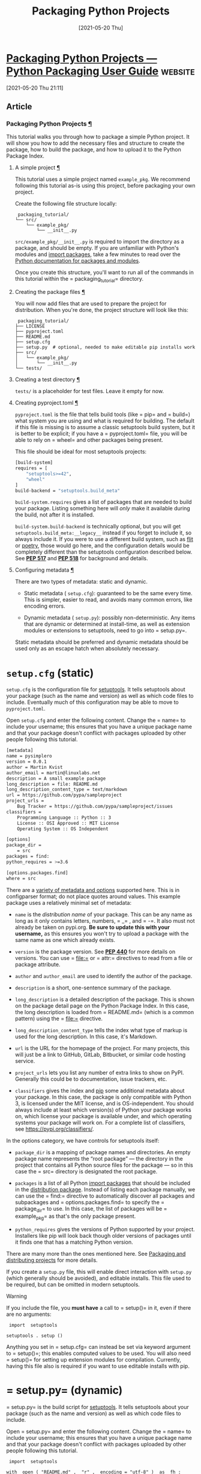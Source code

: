 #+title: Packaging Python Projects
#+date: [2021-05-20 Thu]


* [[https://packaging.python.org/tutorials/packaging-projects/][Packaging Python Projects — Python Packaging User Guide]] :website:

[2021-05-20 Thu 21:11]

** Article

*** Packaging Python Projects [[#packaging-python-projects][¶]]

  This tutorial walks you through how to package a simple Python project. It will show you how to add the necessary files and structure to create the package, how to build the package, and how to upload it to the Python Package Index.

**** A simple project [[#a-simple-project][¶]]

  This tutorial uses a simple project named =example_pkg=. We recommend following this tutorial as-is using this project, before packaging your own project.

  Create the following file structure locally:

  #+begin_example
   packaging_tutorial/
  └── src/
      └── example_pkg/
          └── __init__.py
  #+end_example

  =src/example_pkg/__init__.py= is required to import the directory as a package, and should be empty. If you are unfamiliar with Python's modules and [[../../glossary/#term-Import-Package][import packages]], take a few minutes to read over the [[https://docs.python.org/3/tutorial/modules.html#packages][Python documentation for packages and modules]].

  Once you create this structure, you'll want to run all of the commands in this tutorial within the = packaging_tutorial= directory.

**** Creating the package files [[#creating-the-package-files][¶]]

  You will now add files that are used to prepare the project for distribution. When you're done, the project structure will look like this:

  #+begin_example
   packaging_tutorial/
  ├── LICENSE
  ├── pyproject.toml
  ├── README.md
  ├── setup.cfg
  ├── setup.py  # optional, needed to make editable pip installs work
  ├── src/
  │   └── example_pkg/
  │       └── __init__.py
  └── tests/
  #+end_example

**** Creating a test directory [[#creating-a-test-directory][¶]]

  =tests/= is a placeholder for test files. Leave it empty for now.

**** Creating pyproject.toml [[#creating-pyproject-toml][¶]]

  =pyproject.toml= is the file that tells build tools (like = pip= and = build=) what system you are using and what is required for building. The default if this file is missing is to assume a classic setuptools build system, but it is better to be explicit; if you have a = pyproject.toml= file, you will be able to rely on = wheel= and other packages being present.

  This file should be ideal for most setuptools projects:

  #+BEGIN_SRC bash :eval no-export :tangle pyproject.toml
[build-system]
requires = [
    "setuptools>=42",
    "wheel"
]
build-backend = "setuptools.build_meta"

  #+END_SRC

  =build-system.requires= gives a list of packages that are needed to build your package. Listing something here will /only/ make it available during the build, not after it is installed.

  =build-system.build-backend= is technically optional, but you will get =setuptools.build_meta:__legacy__= instead if you forget to include it, so always include it. If you were to use a different build system, such as [[../../key_projects/#flit][flit]] or [[https://python-poetry.org][poetry]], those would go here, and the configuration details would be completely different than the setuptools configuration described below. See [[https://www.python.org/dev/peps/pep-0517][*PEP 517*]] and [[https://www.python.org/dev/peps/pep-0518][*PEP 518*]] for background and details.

**** Configuring metadata [[#configuring-metadata][¶]]

  There are two types of metadata: static and dynamic.

  - Static metadata ( =setup.cfg=): guaranteed to be the same every time. This is simpler, easier to read, and avoids many common errors, like encoding errors.

  - Dynamic metadata ( =setup.py=): possibly non-deterministic. Any items that are dynamic or determined at install-time, as well as extension modules or extensions to setuptools, need to go into = setup.py=.

  Static metadata should be preferred and dynamic metadata should be used only as an escape hatch when absolutely necessary.

*  =setup.cfg= (static)

  =setup.cfg= is the configuration file for [[../../key_projects/#setuptools][setuptools]]. It tells setuptools about your package (such as the name and version) as well as which code files to include. Eventually much of this configuration may be able to move to =pyproject.toml=.

  Open =setup.cfg= and enter the following content. Change the = name= to include your username; this ensures that you have a unique package name and that your package doesn't conflict with packages uploaded by other people following this tutorial.
#+BEGIN_SRC bash :eval no-export :tangle setup.cfg
[metadata]
name = pysimplero
version = 0.0.1
author = Martin Kvist
author_email = martin@linuxlabs.net
description = A small example package
long_description = file: README.md
long_description_content_type = text/markdown
url = https://github.com/pypa/sampleproject
project_urls =
    Bug Tracker = https://github.com/pypa/sampleproject/issues
classifiers =
    Programming Language :: Python :: 3
    License :: OSI Approved :: MIT License
    Operating System :: OS Independent

[options]
package_dir =
    = src
packages = find:
python_requires = >=3.6

[options.packages.find]
where = src

#+END_SRC
  There are a [[https://setuptools.readthedocs.io/en/latest/userguide/declarative_config.html][variety of metadata and options]] supported here. This is in configparser format; do not place quotes around values. This example package uses a relatively minimal set of metadata:

  - =name= is the /distribution name/ of your package. This can be any name as long as it only contains letters, numbers, = _= , and = -=. It also must not already be taken on pypi.org. *Be sure to update this with your username,* as this ensures you won't try to upload a package with the same name as one which already exists.

  - =version= is the package version. See [[https://www.python.org/dev/peps/pep-0440][*PEP 440*]] for more details on versions. You can use = file:= or = attr:= directives to read from a file or package attribute.

  - =author= and =author_email= are used to identify the author of the package.

  - =description= is a short, one-sentence summary of the package.

  - =long_description= is a detailed description of the package. This is shown on the package detail page on the Python Package Index. In this case, the long description is loaded from = README.md= (which is a common pattern) using the = file:= directive.

  - =long_description_content_type= tells the index what type of markup is used for the long description. In this case, it's Markdown.

  - =url= is the URL for the homepage of the project. For many projects, this will just be a link to GitHub, GitLab, Bitbucket, or similar code hosting service.

  - =project_urls= lets you list any number of extra links to show on PyPI. Generally this could be to documentation, issue trackers, etc.

  - =classifiers= gives the index and [[../../key_projects/#pip][pip]] some additional metadata about your package. In this case, the package is only compatible with Python 3, is licensed under the MIT license, and is OS-independent. You should always include at least which version(s) of Python your package works on, which license your package is available under, and which operating systems your package will work on. For a complete list of classifiers, see [[https://pypi.org/classifiers/]].

  In the options category, we have controls for setuptools itself:

  - =package_dir= is a mapping of package names and directories. An empty package name represents the “root package” --- the directory in the project that contains all Python source files for the package --- so in this case the = src= directory is designated the root package.

  - =packages= is a list of all Python [[../../glossary/#term-Import-Package][import packages]] that should be included in the [[../../glossary/#term-Distribution-Package][distribution package]]. Instead of listing each package manually, we can use the = find:= directive to automatically discover all packages and subpackages and = options.packages.find= to specify the = package_dir= to use. In this case, the list of packages will be = example_pkg= as that's the only package present.

  - =python_requires= gives the versions of Python supported by your project. Installers like pip will look back though older versions of packages until it finds one that has a matching Python version.

  There are many more than the ones mentioned here. See [[../../guides/distributing-packages-using-setuptools/][Packaging and distributing projects]] for more details.

  If you create a =setup.py= file, this will enable direct interaction with =setup.py= (which generally should be avoided), and editable installs. This file used to be required, but can be omitted in modern setuptools.

  Warning

  If you include the file, you *must have* a call to = setup()= in it, even if there are no arguments:

  #+begin_example
    import  setuptools

   setuptools . setup ()
  #+end_example

  Anything you set in = setup.cfg= can instead be set via keyword argument to = setup()=; this enables computed values to be used. You will also need = setup()= for setting up extension modules for compilation. Currently, having this file also is required if you want to use editable installs with pip.

*  = setup.py= (dynamic)

  = setup.py= is the build script for [[../../key_projects/#setuptools][setuptools]]. It tells setuptools about your package (such as the name and version) as well as which code files to include.

  Open = setup.py= and enter the following content. Change the = name= to include your username; this ensures that you have a unique package name and that your package doesn't conflict with packages uploaded by other people following this tutorial.

  #+begin_example
    import  setuptools

   with  open ( "README.md" ,  "r" ,  encoding = "utf-8" )  as  fh :
       long_description  =  fh . read ()

   setuptools . setup (
       name = "example-pkg-YOUR-USERNAME-HERE" ,
       version = "0.0.1" ,
       author = "Example Author" ,
       author_email = "author@example.com" ,
       description = "A small example package" ,
       long_description = long_description ,
       long_description_content_type = "text/markdown" ,
       url = "https://github.com/pypa/sampleproject" ,
       project_urls = {
           "Bug Tracker" :  "https://github.com/pypa/sampleproject/issues" ,
       },
       classifiers = [
           "Programming Language :: Python :: 3" ,
           "License :: OSI Approved :: MIT License" ,
           "Operating System :: OS Independent" ,
       ],
       package_dir = { "" :  "src" },
       packages = setuptools . find_packages ( where = "src" ),
       python_requires = ">=3.6" ,
   )
  #+end_example

  = setup()= takes several arguments. This example package uses a relatively minimal set:

  - = name= is the /distribution name/ of your package. This can be any name as long as it only contains letters, numbers, = _= , and = -=. It also must not already be taken on pypi.org. *Be sure to update this with your username,* as this ensures you won't try to upload a package with the same name as one which already exists.

  - = version= is the package version. See [[https://www.python.org/dev/peps/pep-0440][*PEP 440*]] for more details on versions.

  - = author= and = author_email= are used to identify the author of the package.

  - = description= is a short, one-sentence summary of the package.

  - = long_description= is a detailed description of the package. This is shown on the package detail page on the Python Package Index. In this case, the long description is loaded from = README.md=, which is a common pattern.

  - = long_description_content_type= tells the index what type of markup is used for the long description. In this case, it's Markdown.

  - = url= is the URL for the homepage of the project. For many projects, this will just be a link to GitHub, GitLab, Bitbucket, or similar code hosting service.

  - = project_urls= lets you list any number of extra links to show on PyPI. Generally this could be to documentation, issue trackers, etc.

  - = classifiers= gives the index and [[../../key_projects/#pip][pip]] some additional metadata about your package. In this case, the package is only compatible with Python 3, is licensed under the MIT license, and is OS-independent. You should always include at least which version(s) of Python your package works on, which license your package is available under, and which operating systems your package will work on. For a complete list of classifiers, see [[https://pypi.org/classifiers/]].

  - = package_dir= is a dictionary with package names for keys and directories for values. An empty package name represents the “root package” --- the directory in the project that contains all Python source files for the package --- so in this case the = src= directory is designated the root package.

  - = packages= is a list of all Python [[../../glossary/#term-Import-Package][import packages]] that should be included in the [[../../glossary/#term-Distribution-Package][distribution package]]. Instead of listing each package manually, we can use = find_packages()= to automatically discover all packages and subpackages under = package_dir=. In this case, the list of packages will be = example_pkg= as that's the only package present.

  - = python_requires= gives the versions of Python supported by your project. Installers like pip will look back though older versions of packages until it finds one that has a matching Python version.

  There are many more than the ones mentioned here. See [[../../guides/distributing-packages-using-setuptools/][Packaging and distributing projects]] for more details.

* Creating README.md [[#creating-readme-md][¶]]

  Open = README.md= and enter the following content. You can customize this if you'd like.

#+BEGIN_SRC txt :tangle README.md

# Example Package

This is a simple example package. You can use
[Github-flavored Markdown](https://guides.github.com/features/mastering-markdown/)
to write your content.
#+END_SRC

  Because our configuration loads = README.md= to provide a = long_description=, = README.md= must be included along with your code when you [[#generating-archives][generate a source distribution]]. Recent versions of [[../../key_projects/#setuptools][setuptools]] will do this automatically.

**** Creating a LICENSE [[#creating-a-license][¶]]

  It's important for every package uploaded to the Python Package Index to include a license. This tells users who install your package the terms under which they can use your package. For help picking a license, see [[https://choosealicense.com/]]. Once you have chosen a license, open = LICENSE= and enter the license text. For example, if you had chosen the MIT license:

  #+begin_example
   Copyright (c) 2018 The Python Packaging Authority

  Permission is hereby granted, free of charge, to any person obtaining a copy
  of this software and associated documentation files (the "Software"), to deal
  in the Software without restriction, including without limitation the rights
  to use, copy, modify, merge, publish, distribute, sublicense, and/or sell
  copies of the Software, and to permit persons to whom the Software is
  furnished to do so, subject to the following conditions:

  The above copyright notice and this permission notice shall be included in all
  copies or substantial portions of the Software.

  THE SOFTWARE IS PROVIDED "AS IS", WITHOUT WARRANTY OF ANY KIND, EXPRESS OR
  IMPLIED, INCLUDING BUT NOT LIMITED TO THE WARRANTIES OF MERCHANTABILITY,
  FITNESS FOR A PARTICULAR PURPOSE AND NONINFRINGEMENT. IN NO EVENT SHALL THE
  AUTHORS OR COPYRIGHT HOLDERS BE LIABLE FOR ANY CLAIM, DAMAGES OR OTHER
  LIABILITY, WHETHER IN AN ACTION OF CONTRACT, TORT OR OTHERWISE, ARISING FROM,
  OUT OF OR IN CONNECTION WITH THE SOFTWARE OR THE USE OR OTHER DEALINGS IN THE
  SOFTWARE.
  #+end_example

**** Including other files [[#including-other-files][¶]]

  The files listed above will be included automatically in your [[../../glossary/#term-Source-Distribution-or-sdist][source distribution]]. If you want to control what goes in this explicitly, see [[../../guides/using-manifest-in/#using-manifest-in][Including files in source distributions with MANIFEST.in]].

  The final [[../../glossary/#term-Built-Distribution][built distribution]] will have the Python files in the discovered or listed Python packages. If you want to control what goes here, such as to add data files, see [[https://setuptools.readthedocs.io/en/latest/userguide/datafiles.html][Including Data Files]] from the [[https://setuptools.readthedocs.io/en/latest/index.html][setuptools docs]].

  <<generating-archives>>

**** Generating distribution archives [[#generating-distribution-archives][¶]]

  The next step is to generate [[../../glossary/#term-Distribution-Package][distribution packages]] for the package. These are archives that are uploaded to the Python Package Index and can be installed by [[../../key_projects/#pip][pip]].

  Make sure you have the latest versions of PyPA's = build= installed:

  Unix/macOS

  #+begin_example
   python3 -m pip install --upgrade build
  #+end_example

  Windows

  #+begin_example
   py -m pip install --upgrade build
  #+end_example

  Tip

  If you have trouble installing these, see the [[../installing-packages/][Installing Packages]] tutorial.

  Now run this command from the same directory where = pyproject.toml= is located:

  Unix/macOS

  #+begin_example
   python3 -m build
  #+end_example

  Windows

  #+begin_example
   py -m build
  #+end_example

  This command should output a lot of text and once completed should generate two files in the = dist= directory:

  #+begin_example
   dist/
    example_pkg_YOUR_USERNAME_HERE-0.0.1-py3-none-any.whl
    example_pkg_YOUR_USERNAME_HERE-0.0.1.tar.gz
  #+end_example

  Note

  If you run into trouble here, please copy the output and file an issue over on [[https://github.com/pypa/packaging-problems/issues/new?title=Trouble+following+packaging+libraries+tutorial][packaging problems]] and we'll do our best to help you!

  The = tar.gz= file is a [[../../glossary/#term-Source-Archive][source archive]] whereas the = .whl= file is a [[../../glossary/#term-Built-Distribution][built distribution]]. Newer [[../../key_projects/#pip][pip]] versions preferentially install built distributions, but will fall back to source archives if needed. You should always upload a source archive and provide built archives for the platforms your project is compatible with. In this case, our example package is compatible with Python on any platform so only one built distribution is needed.

**** Uploading the distribution archives [[#uploading-the-distribution-archives][¶]]

  Finally, it's time to upload your package to the Python Package Index!

  The first thing you'll need to do is register an account on Test PyPI, which is a separate instance of the package index intended for testing and experimentation. It's great for things like this tutorial where we don't necessarily want to upload to the real index. To register an account, go to [[https://test.pypi.org/account/register/]] and complete the steps on that page. You will also need to verify your email address before you're able to upload any packages. For more details on Test PyPI, see [[../../guides/using-testpypi/][Using TestPyPI]].

  To securely upload your project, you'll need a PyPI [[https://test.pypi.org/help/#apitoken][API token]]. Create one at [[https://test.pypi.org/manage/account/#api-tokens]], setting the “Scope” to “Entire account”. *Don't close the page until you have copied and saved the token --- you won't see that token again.*

  Now that you are registered, you can use [[../../key_projects/#twine][twine]] to upload the distribution packages. You'll need to install Twine:

  Unix/macOS

  #+begin_example
   python3 -m pip install --user --upgrade twine
  #+end_example

  Windows

  #+begin_example
   py -m pip install --user --upgrade twine
  #+end_example

  Once installed, run Twine to upload all of the archives under = dist=:

  Unix/macOS

  #+begin_example
   python3 -m twine upload --repository testpypi dist/*
  #+end_example

  Windows

  #+begin_example
   py -m twine upload --repository testpypi dist/*
  #+end_example

  You will be prompted for a username and password. For the username, use = __token__=. For the password, use the token value, including the = pypi-= prefix.

  After the command completes, you should see output similar to this:

  #+begin_example
   Uploading distributions to https://test.pypi.org/legacy/
  Enter your username:  [your username ]
  Enter your password:
  Uploading example_pkg_YOUR_USERNAME_HERE-0.0.1-py3-none-any.whl
   100% |█████████████████████ |  4.65k/4.65k  [ 00:01< 00:00,  2.88kB/s ]
  Uploading example_pkg_YOUR_USERNAME_HERE-0.0.1.tar.gz
   100% |█████████████████████ |  4.25k/4.25k  [ 00:01< 00:00,  3.05kB/s ]
  #+end_example

  Once uploaded your package should be viewable on TestPyPI, for example, [[https://test.pypi.org/project/example-pkg-YOUR-USERNAME-HERE]]

**** Installing your newly uploaded package [[#installing-your-newly-uploaded-package][¶]]

  You can use [[../../key_projects/#pip][pip]] to install your package and verify that it works. Create a new [[../../key_projects/#virtualenv][virtualenv]] (see [[../installing-packages/][Installing Packages]] for detailed instructions) and install your package from TestPyPI:

  Unix/macOS

  #+begin_example
   python3 -m pip install --index-url https://test.pypi.org/simple/ --no-deps example-pkg-YOUR-USERNAME-HERE
  #+end_example

  Windows

  #+begin_example
   py -m pip install --index-url https://test.pypi.org/simple/ --no-deps example-pkg-YOUR-USERNAME-HERE
  #+end_example

  Make sure to specify your username in the package name!

  pip should install the package from Test PyPI and the output should look something like this:

  #+begin_example
   Collecting example-pkg-YOUR-USERNAME-HERE
    Downloading https://test-files.pythonhosted.org/packages/.../example-pkg-YOUR-USERNAME-HERE-0.0.1-py3-none-any.whl
  Installing collected packages: example-pkg-YOUR-USERNAME-HERE
  Successfully installed example-pkg-YOUR-USERNAME-HERE-0.0.1
  #+end_example

  Note

  This example uses = --index-url= flag to specify TestPyPI instead of live PyPI. Additionally, it specifies = --no-deps=. Since TestPyPI doesn't have the same packages as the live PyPI, it's possible that attempting to install dependencies may fail or install something unexpected. While our example package doesn't have any dependencies, it's a good practice to avoid installing dependencies when using TestPyPI.

  You can test that it was installed correctly by importing the package. Run the Python interpreter (make sure you're still in your virtualenv):

  Unix/macOS

  #+begin_example
   python3
  #+end_example

  Windows

  #+begin_example
   py
  #+end_example

  and from the interpreter shell import the package:

  #+begin_example
    >>>  import  example_pkg
  #+end_example

  Note that the [[../../glossary/#term-Import-Package][import package]] is = example_pkg= regardless of what name you gave your [[../../glossary/#term-Distribution-Package][distribution package]] in = setup.py= (in this case, = example-pkg-YOUR-USERNAME-HERE=).

**** Next steps [[#next-steps][¶]]

  *Congratulations, you've packaged and distributed a Python project!* ✨ 🍰 ✨

  Keep in mind that this tutorial showed you how to upload your package to Test PyPI, which isn't a permanent storage. The Test system occasionally deletes packages and accounts. It is best to use Test PyPI for testing and experiments like this tutorial.

  When you are ready to upload a real package to the Python Package Index you can do much the same as you did in this tutorial, but with these important differences:

  - Choose a memorable and unique name for your package. You don't have to append your username as you did in the tutorial.

  - Register an account on [[https://pypi.org]] - note that these are two separate servers and the login details from the test server are not shared with the main server.

  - Use = twine  upload  dist/*= to upload your package and enter your credentials for the account you registered on the real PyPI. Now that you're uploading the package in production, you don't need to specify = --repository=; the package will upload to [[https://pypi.org/]] by default.

  - Install your package from the real PyPI using = python3  -m  pip  install  [your-package]=.

  At this point if you want to read more on packaging Python libraries here are some things you can do:

  - Read more about using [[../../key_projects/#setuptools][setuptools]] to package libraries in [[../../guides/distributing-packages-using-setuptools/][Packaging and distributing projects]].

  - Read about [[../../guides/packaging-binary-extensions/][Packaging binary extensions]].

  - Consider alternatives to [[../../key_projects/#setuptools][setuptools]] such as [[../../key_projects/#flit][flit]], [[https://github.com/ofek/hatch][hatch]], and [[https://python-poetry.org][poetry]].
